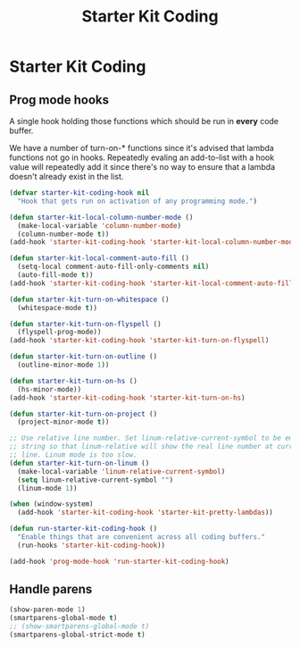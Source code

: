 #+TITLE: Starter Kit Coding
#+OPTIONS: toc:nil num:nil ^:nil

* Starter Kit Coding

** Prog mode hooks
A single hook holding those functions which should be run in *every*
code buffer.

We have a number of turn-on-* functions since it's advised that lambda
functions not go in hooks. Repeatedly evaling an add-to-list with a
hook value will repeatedly add it since there's no way to ensure that
a lambda doesn't already exist in the list.

#+name: starter-kit-hook-functions
#+begin_src emacs-lisp
(defvar starter-kit-coding-hook nil
  "Hook that gets run on activation of any programming mode.")

(defun starter-kit-local-column-number-mode ()
  (make-local-variable 'column-number-mode)
  (column-number-mode t))
(add-hook 'starter-kit-coding-hook 'starter-kit-local-column-number-mode)

(defun starter-kit-local-comment-auto-fill ()
  (setq-local comment-auto-fill-only-comments nil)
  (auto-fill-mode t))
(add-hook 'starter-kit-coding-hook 'starter-kit-local-comment-auto-fill)

(defun starter-kit-turn-on-whitespace ()
  (whitespace-mode t))

(defun starter-kit-turn-on-flyspell ()
  (flyspell-prog-mode))
(add-hook 'starter-kit-coding-hook 'starter-kit-turn-on-flyspell)

(defun starter-kit-turn-on-outline ()
  (outline-minor-mode 1))

(defun starter-kit-turn-on-hs ()
  (hs-minor-mode))
(add-hook 'starter-kit-coding-hook 'starter-kit-turn-on-hs)

(defun starter-kit-turn-on-project ()
  (project-minor-mode t))

;; Use relative line number. Set linum-relative-current-symbol to be empty
;; string so that linum-relative will show the real line number at current
;; line. Linum mode is too slow.
(defun starter-kit-turn-on-linum ()
  (make-local-variable 'linum-relative-current-symbol)
  (setq linum-relative-current-symbol "")
  (linum-mode 1))

(when (window-system)
  (add-hook 'starter-kit-coding-hook 'starter-kit-pretty-lambdas))

(defun run-starter-kit-coding-hook ()
  "Enable things that are convenient across all coding buffers."
  (run-hooks 'starter-kit-coding-hook))

(add-hook 'prog-mode-hook 'run-starter-kit-coding-hook)
#+end_src

** Handle parens
#+srcname: starter-kit-match-parens
#+begin_src emacs-lisp
(show-paren-mode 1)
(smartparens-global-mode t)
;; (show-smartparens-global-mode t)
(smartparens-global-strict-mode t)
#+end_src
